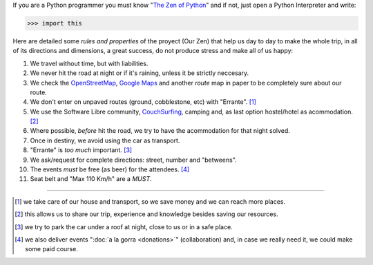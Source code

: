 .. title: The Zen of Argentina en Python
.. slug: our-zen
.. date: 2015-06-01 11:11:39 UTC-03:00
.. tags: 
.. category: 
.. link: 
.. description:
.. type: text

If you are a Python programmer you must know "`The Zen of Python
<http://www.thezenofpython.com/>`_" and if not, just open a Python
Interpreter and write:

.. code:: python

   >>> import this

Here are detailed some *rules and properties* of the proyect (Our Zen)
that help us day to day to make the whole trip, in all of its
directions and dimensions, a great success, do not produce stress and
make all of us happy:

#. We travel without time, but with liabilities.

#. We never hit the road at night or if it's raining, unless it be
   strictly neccesary.

#. We check the OpenStreetMap_, `Google Maps`_ and another *route* map
   in paper to be completely sure about our route.

#. We don't enter on unpaved routes (ground, cobblestone, etc) with
   "Errante". [#]_

#. We use the Software Libre community, CouchSurfing_, camping and, as
   last option hostel/hotel as acommodation. [#]_

#. Where possible, *before* hit the road, we try to have the
   acommodation for that night solved.

#. Once in destiny, we avoid using the car as transport.

#. "Errante" is *too much* important. [#]_

#. We ask/request for complete directions: street, number and "betweens".

#. The events *must* be free (as beer) for the attendees. [#]_

#. Seat belt and "Max 110 Km/h" are a *MUST*.

.. _OpenStreetMap: http://osm.org/
.. _Google Maps: http://maps.google.com/
.. _CouchSurfing: http://www.couchsurfing.com/

.. raw:: html

   <style>
     .zen-picture {
       margin-left: 0;
       margin-right: 0;
       max-width: 100%;
     }

     div.figure {
       max-width: 100% !important;
       margin: 0 !important;
     }
   </style>

.. figure:: zen.jpg
   :class: zen-picture

----

.. [#] we take care of our house and transport, so we save money and
       we can reach more places.

.. [#] this allows us to share our trip, experience and knowledge
       besides saving our resources.

.. [#] we try to park the car under a roof at night, close to us or in
       a safe place.

.. [#] we also deliver events ":doc:`a la gorra <donations>`"
       (collaboration) and, in case we really need it, we could make
       some paid course.
